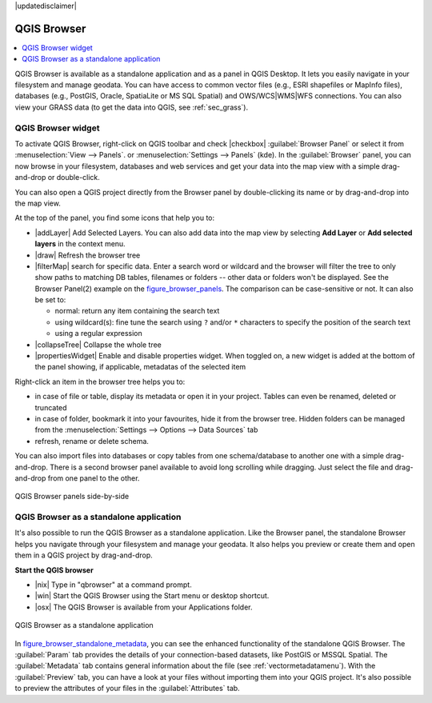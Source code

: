 |updatedisclaimer|

.. _`label_qgis_browser`:

*************
QGIS Browser
*************

.. contents::
   :local:


QGIS Browser is available as a standalone application and as a panel in QGIS
Desktop. It lets you easily navigate in your filesystem and manage geodata.
You can have access to common vector files (e.g., ESRI shapefiles or MapInfo files),
databases (e.g., PostGIS, Oracle, SpatiaLite or MS SQL Spatial) and
OWS/WCS|WMS|WFS connections.
You can also view your GRASS data (to get the data into QGIS, see :ref:`sec_grass`).


.. browser_panel:

QGIS Browser widget
===================

To activate QGIS Browser, right-click on QGIS toolbar and check |checkbox|
:guilabel:`Browser Panel` or select it from :menuselection:`View --> Panels`.
or :menuselection:`Settings --> Panels` (kde).
In the :guilabel:`Browser` panel, you can now browse in your filesystem,
databases and web services and get your data into the map view with a
simple drag-and-drop or double-click.

You can also open a QGIS project directly from the Browser panel by double-clicking
its name or by drag-and-drop into the map view.

At the top of the panel, you find some icons that help you to:

* |addLayer| Add Selected Layers. You can also add data into the map view
  by selecting **Add Layer** or **Add selected layers** in the context menu.
* |draw| Refresh the browser tree
* |filterMap| search for specific data. Enter a search word or wildcard
  and the browser will filter the tree to only show paths to matching DB tables, filenames
  or folders -- other data or folders won't be displayed. See the Browser Panel(2)
  example on the figure_browser_panels_. The comparison can be case-sensitive or not.
  It can also be set to:

  * normal: return any item containing the search text
  * using wildcard(s): fine tune the search using ``?`` and/or ``*`` characters to
    specify the position of the search text
  * using a regular expression

* |collapseTree| Collapse the whole tree
* |propertiesWidget| Enable and disable properties widget. When toggled on,
  a new widget is added at the bottom of the panel showing, if applicable,
  metadatas of the selected item

Right-click an item in the browser tree helps you to:

* in case of file or table, display its metadata or open it in your project.
  Tables can even be renamed, deleted or truncated
* in case of folder, bookmark it into your favourites, hide it from the browser tree.
  Hidden folders can be managed from the :menuselection:`Settings --> Options
  --> Data Sources` tab
* refresh, rename or delete schema.

You can also import files into databases or copy tables from one schema/database
to another one with a simple drag-and-drop. There is a second browser panel
available to avoid long scrolling while dragging. Just select the file and
drag-and-drop from one panel to the other.


.. _figure_browser_panels:

.. only:: html

   **Figure browser 1:**

.. figure:: /static/user_manual/qgis_browser/browser_panels.png
   :align: center

   QGIS Browser panels side-by-side


.. browser_standalone:

QGIS Browser as a standalone application
==========================================

It's also possible to run the QGIS Browser as a standalone application.
Like the Browser panel, the standalone Browser helps you navigate through your
filesystem and manage your geodata. It also helps you preview or create them
and open them in a QGIS project by drag-and-drop.

**Start the QGIS browser**

* |nix| Type in "qbrowser" at a command prompt.
* |win| Start the QGIS Browser using the Start menu or desktop shortcut.
* |osx| The QGIS Browser is available from your Applications folder.

.. index:: Browse_Maps, Import_Maps

.. _figure_browser_standalone_metadata:

.. only:: html

   **Figure browser 2:**

.. figure:: /static/user_manual/qgis_browser/browser_standalone_metadata.png
   :align: center

   QGIS Browser as a standalone application

In figure_browser_standalone_metadata_, you can see the enhanced functionality
of the standalone QGIS Browser. The :guilabel:`Param` tab provides the details of
your connection-based datasets, like PostGIS or MSSQL Spatial. The
:guilabel:`Metadata` tab contains general information about the file (see
:ref:`vectormetadatamenu`). With the :guilabel:`Preview` tab, you can have a
look at your files without importing them into your QGIS project. It's also
possible to preview the attributes of your files in the :guilabel:`Attributes`
tab.
